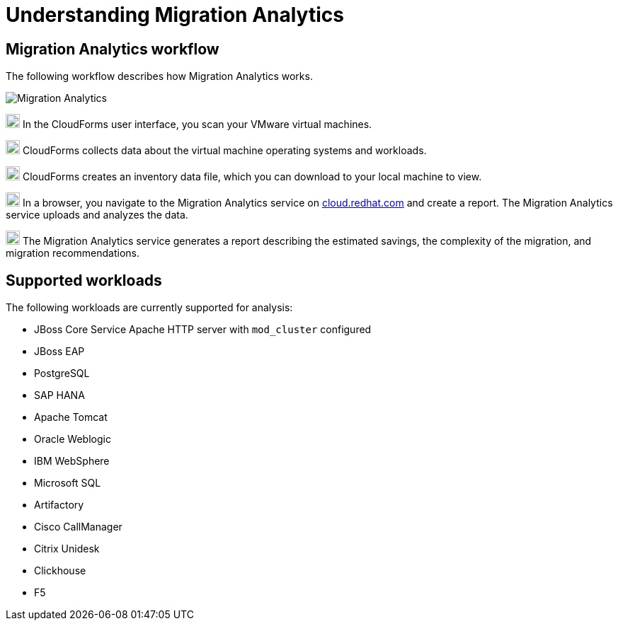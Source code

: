 // Module included in the following assemblies:
// doc-Migration_Analytics_Guide/cfme/master.adoc
[id='understanding-migration-analytics']
= Understanding Migration Analytics

== Migration Analytics workflow

The following workflow describes how Migration Analytics works.

image:Migration_Analytics.png[]

image:circle_1.png[20,20] In the CloudForms user interface, you scan your VMware virtual machines.

image:circle_2.png[20,20] CloudForms collects data about the virtual machine operating systems and workloads.

image:circle_3.png[20,20] CloudForms creates an inventory data file, which you can download to your local machine to view.

image:circle_4.png[20,20] In a browser, you navigate to the Migration Analytics service on link:https://cloud.redhat.com[cloud.redhat.com] and create a report. The Migration Analytics service uploads and analyzes the data.

image:circle_5.png[20,20] The Migration Analytics service generates a report describing the estimated savings, the complexity of the migration, and migration recommendations.

== Supported workloads

The following workloads are currently supported for analysis:

* JBoss Core Service Apache HTTP server with `mod_cluster` configured
* JBoss EAP
* PostgreSQL
* SAP HANA
* Apache Tomcat
* Oracle Weblogic
* IBM WebSphere
* Microsoft SQL
* Artifactory
* Cisco CallManager
* Citrix Unidesk
* Clickhouse
* F5
